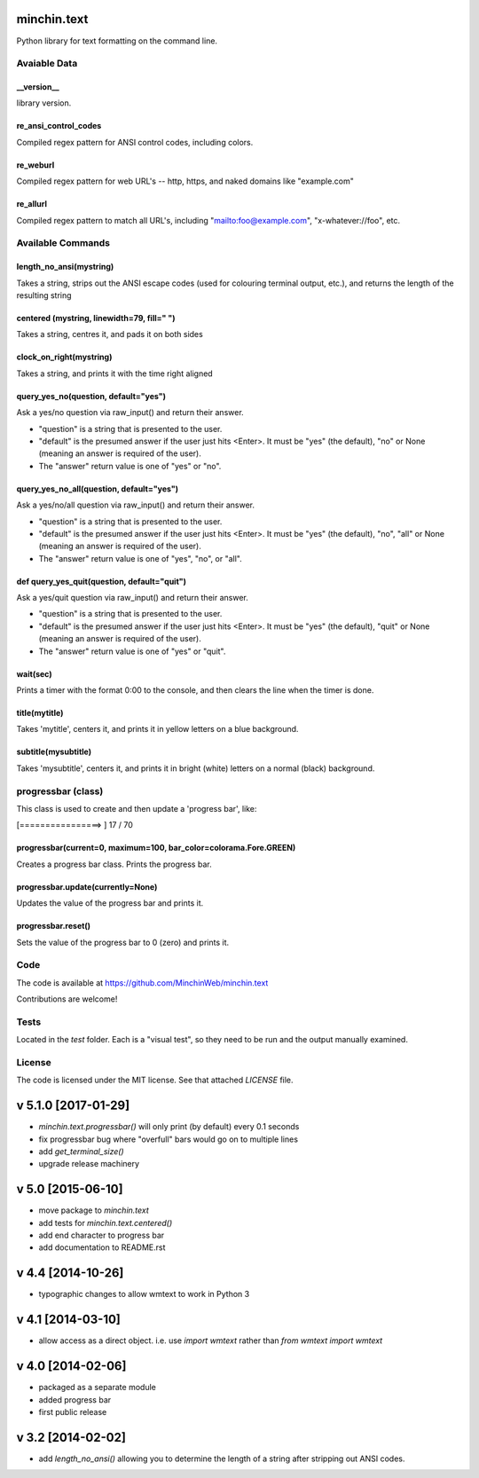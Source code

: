 minchin.text
============

Python library for text formatting on the command line.

Avaiable Data
-------------

\_\_version\_\_
```````````````
library version.

re_ansi_control_codes
`````````````````````
Compiled regex pattern for ANSI control codes, including colors.

re_weburl
`````````
Compiled regex pattern for web URL's -- http, https, and naked domains like "example.com"

re_allurl
`````````
Compiled regex pattern to match all URL's, including "mailto:foo@example.com", "x-whatever://foo", etc.

Available Commands
------------------

length_no_ansi(mystring)
````````````````````````
Takes a string, strips out the ANSI escape codes
(used for colouring terminal output, etc.), and returns
the length of the resulting string

centered (mystring, linewidth=79, fill=" ")
```````````````````````````````````````````
Takes a string, centres it, and pads it on both sides

clock_on_right(mystring)
````````````````````````
Takes a string, and prints it with the time right aligned

query_yes_no(question, default="yes")
`````````````````````````````````````
Ask a yes/no question via raw_input() and return their answer.

- "question" is a string that is presented to the user.
- "default" is the presumed answer if the user just hits <Enter>. It must be "yes" (the default), "no" or None (meaning an answer is required of the user).
- The "answer" return value is one of "yes" or "no".

query_yes_no_all(question, default="yes")
`````````````````````````````````````````
Ask a yes/no/all question via raw_input() and return their answer.

- "question" is a string that is presented to the user.
- "default" is the presumed answer if the user just hits <Enter>. It must be "yes" (the default), "no", "all" or None (meaning an answer is required of the user).
- The "answer" return value is one of "yes", "no", or "all".

def query_yes_quit(question, default="quit")
````````````````````````````````````````````
Ask a yes/quit question via raw_input() and return their answer.

- "question" is a string that is presented to the user.
- "default" is the presumed answer if the user just hits <Enter>. It must be "yes" (the default), "quit" or None (meaning an answer is required of the user).
- The "answer" return value is one of "yes" or "quit".

wait(sec)
`````````
Prints a timer with the format 0:00 to the console,
and then clears the line when the timer is done.

title(mytitle)
``````````````
Takes 'mytitle', centers it, and prints it in yellow letters on a blue background.


subtitle(mysubtitle)
````````````````````
Takes 'mysubtitle', centers it, and prints it in bright (white) letters on a normal (black) background.

progressbar (class)
-------------------

This class is used to create and then update a 'progress bar', like:

.. code-block:: shell

[================>                                                      ] 17 / 70


progressbar(current=0, maximum=100, bar_color=colorama.Fore.GREEN)
``````````````````````````````````````````````````````````````````
Creates a progress bar class. Prints the progress bar.

progressbar.update(currently=None)
``````````````````````````````````
Updates the value of the progress bar and prints it.

progressbar.reset()
```````````````````
Sets the value of the progress bar to 0 (zero) and prints it.

Code
----

The code is available at `https://github.com/MinchinWeb/minchin.text <https://github.com/MinchinWeb/minchin.text>`_

Contributions are welcome!

Tests
-----
Located in the `test` folder. Each is a "visual test", so they need to be run and the output manually examined.

License
-------
The code is licensed under the MIT license. See that attached `LICENSE` file.


v 5.1.0 [2017-01-29]
==================
- `minchin.text.progressbar()` will only print (by default) every 0.1 seconds
- fix progressbar bug where "overfull" bars would go on to multiple lines
- add `get_terminal_size()`
- upgrade release machinery

v 5.0 [2015-06-10]
==================
- move package to `minchin.text`
- add tests for `minchin.text.centered()`
- add end character to progress bar
- add documentation to README.rst

v 4.4 [2014-10-26]
==================
- typographic changes to allow wmtext to work in Python 3

v 4.1 [2014-03-10]
==================
- allow access as a direct object. i.e. use `import wmtext` rather than `from wmtext import wmtext`

v 4.0 [2014-02-06]
==================
- packaged as a separate module
- added progress bar
- first public release

v 3.2 [2014-02-02]
==================
- add `length_no_ansi()` allowing you to determine the length of a string after stripping out ANSI codes.


